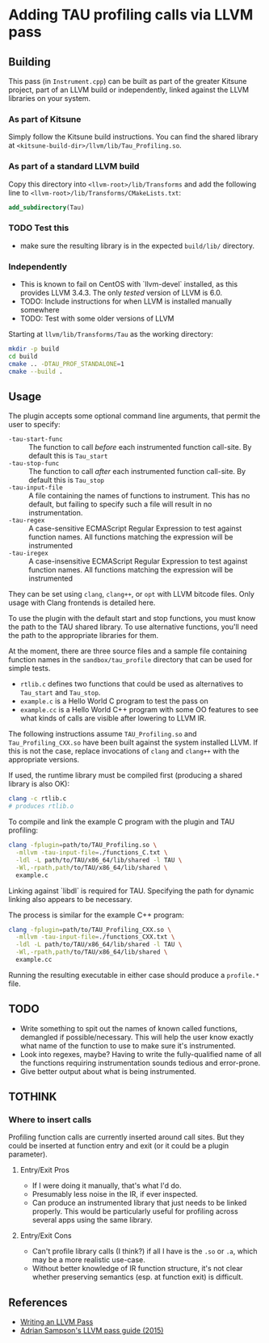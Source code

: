#+PANDOC_OPTIONS: table-of-contents:t

* Adding TAU profiling calls via LLVM pass
  
** Building

This pass (in =Instrument.cpp=) can be built as part of the greater Kitsune
project, part of an LLVM build or independently, linked against the LLVM
libraries on your system.

*** As part of Kitsune

Simply follow the Kitsune build instructions.  You can find the shared library
at =<kitsune-build-dir>/llvm/lib/Tau_Profiling.so=.

*** As part of a standard LLVM build

Copy this directory into =<llvm-root>/lib/Transforms= and add the following line
to =<llvm-root>/lib/Transforms/CMakeLists.txt=:

#+BEGIN_SRC cmake
add_subdirectory(Tau)
#+END_SRC


*** TODO Test this 

- make sure the resulting library is in the expected =build/lib/= directory.


*** Independently

- This is known to fail on CentOS with `llvm-devel` installed, as this provides
  LLVM 3.4.3. The only /tested/ version of LLVM is 6.0.
- TODO: Include instructions for when LLVM is installed manually somewhere
- TODO: Test with some older versions of LLVM

Starting at =llvm/lib/Transforms/Tau= as the working directory:

#+BEGIN_SRC sh
mkdir -p build
cd build
cmake .. -DTAU_PROF_STANDALONE=1
cmake --build .
#+END_SRC


** Usage

The plugin accepts some optional command line arguments, that permit the user to specify:

- =-tau-start-func= :: The function to call /before/ each instrumented function
     call-site. By default this is ~Tau_start~
- =-tau-stop-func= :: The function to call /after/ each instrumented function
     call-site. By default this is ~Tau_stop~
- =-tau-input-file= :: A file containing the names of functions to instrument.
     This has no default, but failing to specify such a file will result in no
     instrumentation.
- =-tau-regex= :: A case-sensitive ECMAScript Regular Expression to test against
                  function names.  All functions matching the expression will be
                  instrumented
- =-tau-iregex= :: A case-insensitive ECMAScript Regular Expression to test
                   against function names.  All functions matching the
                   expression will be instrumented

They can be set using =clang=, =clang++=, or =opt= with LLVM bitcode files.
Only usage with Clang frontends is detailed here.

To use the plugin with the default start and stop functions, you must know the
path to the TAU shared library.  To use alternative functions, you'll need the
path to the appropriate libraries for them.

At the moment, there are three source files and a sample file containing
function names in the =sandbox/tau_profile= directory that can be used for
simple tests.

- =rtlib.c= defines two functions that could be used as alternatives to
  ~Tau_start~ and ~Tau_stop~.
- =example.c= is a Hello World C program to test the pass on
- =example.cc= is a Hello World C++ program with some OO features to see what
  kinds of calls are visible after lowering to LLVM IR.

The following instructions assume =TAU_Profiling.so= and =Tau_Profiling_CXX.so=
have been built against the system installed LLVM.  If this is not the case,
replace invocations of =clang= and =clang++= with the appropriate versions.

If used, the runtime library must be compiled first (producing a shared library
is also OK):

#+BEGIN_SRC sh
clang -c rtlib.c
# produces rtlib.o
#+END_SRC

To compile and link the example C program with the plugin and TAU profiling:

#+BEGIN_SRC sh
clang -fplugin=path/to/TAU_Profiling.so \
  -mllvm -tau-input-file=./functions_C.txt \
  -ldl -L path/to/TAU/x86_64/lib/shared -l TAU \
  -Wl,-rpath,path/to/TAU/x86_64/lib/shared \
  example.c
#+END_SRC

Linking against `libdl` is required for TAU.  Specifying the path for dynamic
linking also appears to be necessary.


The process is similar for the example C++ program:

#+BEGIN_SRC sh
clang -fplugin=path/to/TAU_Profiling_CXX.so \
  -mllvm -tau-input-file=./functions_CXX.txt \
  -ldl -L path/to/TAU/x86_64/lib/shared -l TAU \
  -Wl,-rpath,path/to/TAU/x86_64/lib/shared \
  example.cc
#+END_SRC


Running the resulting executable in either case should produce a =profile.*= file.

** TODO

- Write something to spit out the names of known called functions, demangled if
  possible/necessary.  This will help the user know exactly what name of the
  function to use to make sure it's instrumented.
- Look into regexes, maybe?  Having to write the fully-qualified name of all the
  functions requiring instrumentation sounds tedious and error-prone.
- Give better output about what is being instrumented.

** TOTHINK

*** Where to insert calls

Profiling function calls are currently inserted around call sites. But they
could be inserted at function entry and exit (or it could be a plugin
parameter).

**** Entry/Exit Pros

- If I were doing it manually, that's what I'd do.
- Presumably less noise in the IR, if ever inspected.
- Can produce an instrumented library that just needs to be linked properly.
  This would be particularly useful for profiling across several apps using the
  same library.

**** Entry/Exit Cons

- Can't profile library calls (I think?) if all I have is the =.so= or =.a=,
  which may be a more realistic use-case.
- Without better knowledge of IR function structure, it's not clear whether
  preserving semantics (esp. at function exit) is difficult.




** References

- [[http://llvm.org/docs/WritingAnLLVMPass.html][Writing an LLVM Pass]]
- [[https://www.cs.cornell.edu/~asampson/blog/llvm.html][Adrian Sampson's LLVM pass guide (2015)]]
